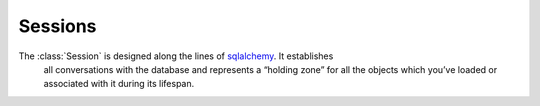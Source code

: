 .. _model-session:


============================
Sessions
============================

The :class:`Session` is designed along the lines of sqlalchemy_. It establishes
 all conversations with the database and represents a “holding zone” for all the
 objects which you’ve loaded or associated with it during its lifespan.




.. _sqlalchemy: http://www.sqlalchemy.org/docs/orm/session.html